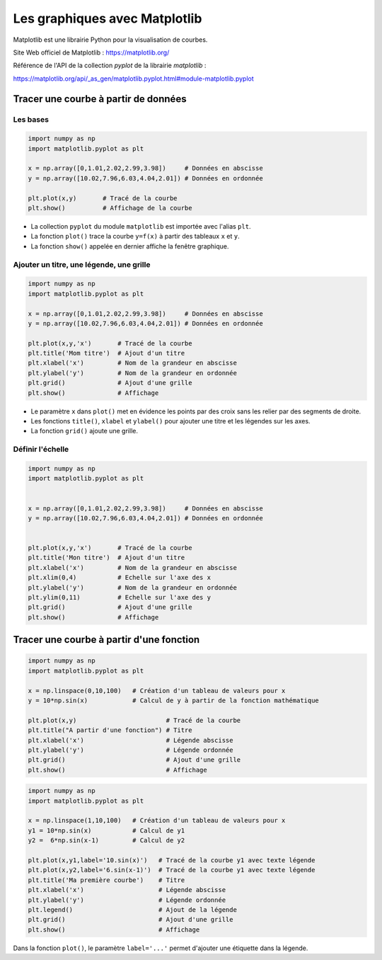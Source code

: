 ==============================
Les graphiques avec Matplotlib
==============================

Matplotlib est une librairie Python pour la visualisation de courbes.

Site Web officiel de Matplotlib : https://matplotlib.org/

Référence de l'API de la collection *pyplot* de la librairie  *matplotlib* :

https://matplotlib.org/api/_as_gen/matplotlib.pyplot.html#module-matplotlib.pyplot



Tracer une courbe à partir de données
=====================================

Les bases
~~~~~~~~~

.. code-block:: python

   import numpy as np
   import matplotlib.pyplot as plt
   
   x = np.array([0,1.01,2.02,2.99,3.98])     # Données en abscisse
   y = np.array([10.02,7.96,6.03,4.04,2.01]) # Données en ordonnée

   plt.plot(x,y)       # Tracé de la courbe
   plt.show()          # Affichage de la courbe
   
.. image:: images/Matplotlib_Courbe_1.png
   :width: 515 px
   :height: 349 px
   :scale: 70 %
   :alt: alternate text
   :align: center


* La collection ``pyplot`` du module ``matplotlib`` est importée avec l'alias ``plt``.
* La fonction ``plot()`` trace la courbe ``y=f(x)`` à partir des tableaux ``x`` et ``y``.
* La fonction ``show()`` appelée en dernier affiche la fenêtre graphique.

Ajouter un titre, une légende, une grille
~~~~~~~~~~~~~~~~~~~~~~~~~~~~~~~~~~~~~~~~~



.. code-block:: python

   import numpy as np
   import matplotlib.pyplot as plt
   
   x = np.array([0,1.01,2.02,2.99,3.98])     # Données en abscisse
   y = np.array([10.02,7.96,6.03,4.04,2.01]) # Données en ordonnée
   
   plt.plot(x,y,'x')       # Tracé de la courbe
   plt.title('Mom titre')  # Ajout d'un titre
   plt.xlabel('x')         # Nom de la grandeur en abscisse
   plt.ylabel('y')         # Nom de la grandeur en ordonnée
   plt.grid()              # Ajout d'une grille
   plt.show()              # Affichage



.. image:: images/Matplotlib_Courbe_2.png
   :width: 515 px
   :height: 349 px
   :scale: 70 %
   :alt: alternate text
   :align: center

* Le paramètre ``x`` dans ``plot()`` met en évidence les points par des croix sans les relier par des segments de droite.
* Les fonctions ``title()``, ``xlabel`` et ``ylabel()`` pour ajouter une titre et les légendes sur les axes.
* La fonction ``grid()`` ajoute une grille.

Définir l'échelle
~~~~~~~~~~~~~~~~~



.. code-block:: python

   import numpy as np
   import matplotlib.pyplot as plt
   
   
   x = np.array([0,1.01,2.02,2.99,3.98])     # Données en abscisse
   y = np.array([10.02,7.96,6.03,4.04,2.01]) # Données en ordonnée
   
   
   plt.plot(x,y,'x')       # Tracé de la courbe
   plt.title('Mon titre')  # Ajout d'un titre
   plt.xlabel('x')         # Nom de la grandeur en abscisse
   plt.xlim(0,4)           # Echelle sur l'axe des x
   plt.ylabel('y')         # Nom de la grandeur en ordonnée
   plt.ylim(0,11)          # Echelle sur l'axe des y
   plt.grid()              # Ajout d'une grille
   plt.show()              # Affichage

.. image:: images/Matplotlib_Courbe_3.png
   :width: 515 px
   :height: 349 px
   :scale: 70 %
   :alt: alternate text
   :align: center

Tracer une courbe à partir d'une fonction
=========================================

.. code-block:: python

   import numpy as np
   import matplotlib.pyplot as plt
   
   x = np.linspace(0,10,100)   # Création d'un tableau de valeurs pour x
   y = 10*np.sin(x)            # Calcul de y à partir de la fonction mathématique
   
   plt.plot(x,y)                        # Tracé de la courbe
   plt.title("A partir d'une fonction") # Titre
   plt.xlabel('x')                      # Légende abscisse
   plt.ylabel('y')                      # Légende ordonnée
   plt.grid()                           # Ajout d'une grille
   plt.show()                           # Affichage

.. image:: images/Matplotlib_Courbe_10.png
   :width: 515 px
   :height: 349 px
   :scale: 70 %
   :alt: alternate text
   :align: center



.. code-block:: python

   import numpy as np
   import matplotlib.pyplot as plt
   
   x = np.linspace(1,10,100)   # Création d'un tableau de valeurs pour x
   y1 = 10*np.sin(x)           # Calcul de y1
   y2 =  6*np.sin(x-1)         # Calcul de y2
   
   plt.plot(x,y1,label='10.sin(x)')   # Tracé de la courbe y1 avec texte légende
   plt.plot(x,y2,label='6.sin(x-1)')  # Tracé de la courbe y1 avec texte légende
   plt.title('Ma première courbe')    # Titre
   plt.xlabel('x')                    # Légende abscisse
   plt.ylabel('y')                    # Légende ordonnée
   plt.legend()                       # Ajout de la légende
   plt.grid()                         # Ajout d'une grille
   plt.show()                         # Affichage

.. image:: images/Matplotlib_Courbe_11.png
   :width: 515 px
   :height: 349 px
   :scale: 70 %
   :alt: alternate text
   :align: center

Dans la fonction ``plot()``, le paramètre ``label='...'`` permet d'ajouter une étiquette dans la légende.
